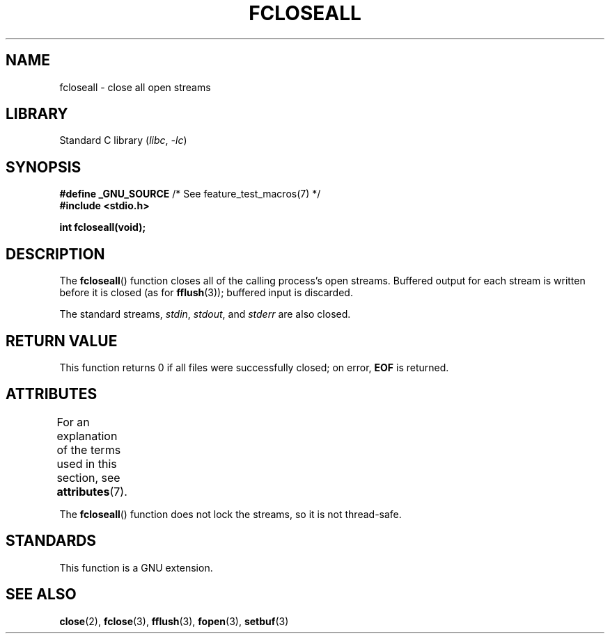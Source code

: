 .\" Copyright (c) 2006 by Michael Kerrisk <mtk.manpages@gmail.com>
.\"
.\" SPDX-License-Identifier: Linux-man-pages-copyleft
.\"
.TH FCLOSEALL 3 2022-09-09 "Linux man-pages (unreleased)"
.SH NAME
fcloseall \- close all open streams
.SH LIBRARY
Standard C library
.RI ( libc ", " \-lc )
.SH SYNOPSIS
.nf
.BR "#define _GNU_SOURCE" "         /* See feature_test_macros(7) */"
.B #include <stdio.h>
.PP
.B int fcloseall(void);
.fi
.SH DESCRIPTION
The
.BR fcloseall ()
function closes all of the calling process's open streams.
Buffered output for each stream is written before it is closed
(as for
.BR fflush (3));
buffered input is discarded.
.PP
The standard streams,
.IR stdin ,
.IR stdout ,
and
.I stderr
are also closed.
.SH RETURN VALUE
This function returns 0 if all files were successfully closed;
on error,
.B EOF
is returned.
.SH ATTRIBUTES
For an explanation of the terms used in this section, see
.BR attributes (7).
.ad l
.nh
.TS
allbox;
lbx lb lb
l l l.
Interface	Attribute	Value
T{
.BR fcloseall ()
T}	Thread safety	MT-Unsafe race:streams
.TE
.hy
.ad
.sp 1
.PP
The
.BR fcloseall ()
function does not lock the streams, so it is not thread-safe.
.SH STANDARDS
This function is a GNU extension.
.SH SEE ALSO
.BR close (2),
.BR fclose (3),
.BR fflush (3),
.BR fopen (3),
.BR setbuf (3)
